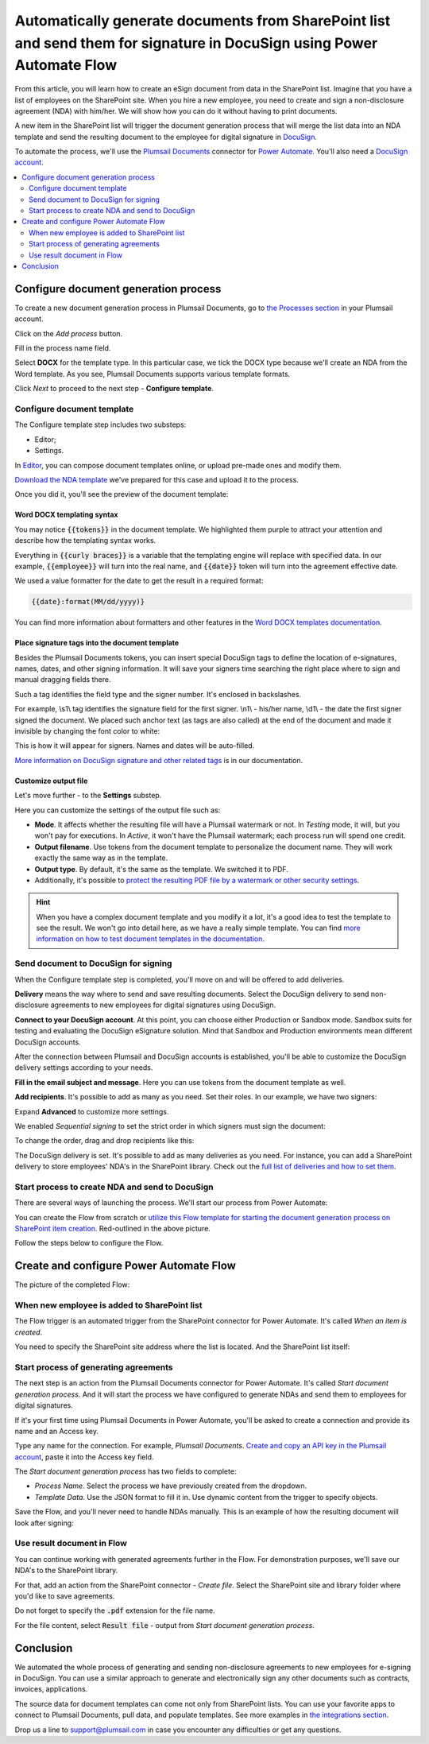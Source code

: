 .. title:: How to create PDF documents from SharePoint list and send them for e-signature with DocuSign

.. meta::
   :description: Generate non-disclosure agreements from the SharePoint list and electronically sign using DocuSign and Plumsail Documents

Automatically generate documents from SharePoint list and send them for signature in DocuSign using Power Automate Flow
===============================================================================================================================================

From this article, you will learn how to create an eSign document from data in the SharePoint list. Imagine that you have a list of employees on the SharePoint site. 
When you hire a new employee, you need to create and sign a non-disclosure agreement (NDA) with him/her. We will show how you can do it without having to print documents. 

.. image:: ../../../_static/img/user-guide/processes/how-tos/employees-list-eversign.png
    :alt: SharePoint list with employees

A new item in the SharePoint list will trigger the document generation process that will merge the list data into an NDA template and send the resulting document to the employee for digital signature in `DocuSign <https://www.docusign.com/>`_.

To automate the process, we'll use the `Plumsail Documents <https://plumsail.com/documents/>`_ connector for `Power Automate <https://flow.microsoft.com/>`_. You'll also need a `DocuSign account <https://account.docusign.com/>`_. 

.. contents::
    :local:
    :depth: 2

Configure document generation process
~~~~~~~~~~~~~~~~~~~~~~~~~~~~~~~~~~~~~

To create a new document generation process in Plumsail Documents, go to `the Processes section <https://auth.plumsail.com/account/Register?ReturnUrl=https://account.plumsail.com/documents/processes/reg>`_ in your Plumsail account.

Click on the *Add process* button.

.. image:: ../../../_static/img/user-guide/processes/how-tos/add-process-button.png
    :alt: add process button

Fill in the process name field. 

Select **DOCX** for the template type. In this particular case, we tick the DOCX type because we'll create an NDA from the Word template. 
As you see, Plumsail Documents supports various template formats.

.. image:: ../../../_static/img/user-guide/processes/how-tos/create-process-docusign.png
    :alt: create a new process

Click *Next* to proceed to the next step - **Configure template**.

Configure document template
---------------------------

The Configure template step includes two substeps:

- Editor;
- Settings.

In `Editor <../../../user-guide/processes/online-editor.html>`_, you can compose document templates online, or upload pre-made ones and modify them. 

`Download the NDA template <../../../_static/files/user-guide/processes/nda-docx-template.docx>`_ we've prepared for this case and upload it to the process.

.. image:: ../../../_static/img/user-guide/processes/how-tos/upload-template-esignature.png
    :alt: upload template file

Once you did it, you'll see the preview of the document template:

.. image:: ../../../_static/img/user-guide/processes/how-tos/docusign-nda-preview.png
    :alt: NDA template preview

Word DOCX templating syntax
***************************

You may notice :code:`{{tokens}}` in the document template. We highlighted them purple to attract your attention and describe how the templating syntax works. 

Everything in :code:`{{curly braces}}` is a variable that the templating engine will replace with specified data. 
In our example, :code:`{{employee}}` will turn into the real name, and :code:`{{date}}` token will turn into the agreement effective date. 

We used a value formatter for the date to get the result in a required format:

.. code:: text

    {{date}:format(MM/dd/yyyy)} 

You can find more information about formatters and other features in the `Word DOCX templates documentation <../../../document-generation/docx/index.html>`_.

Place signature tags into the document template
************************************************
 
Besides the Plumsail Documents tokens, you can insert special DocuSign tags to define the location of e-signatures, names, dates, and other signing information.
It will save your signers time searching the right place where to sign and manual dragging fields there. 

Such a tag identifies the field type and the signer number. It's enclosed in backslashes.

For example, \\s1\\ tag identifies the signature field for the first signer. \\n1\\ - his/her name, \\d1\\ - the date the first signer signed the document. 
We placed such anchor text (as tags are also called) at the end of the document and made it invisible by changing the font color to white:

.. image:: ../../../_static/img/user-guide/processes/how-tos/nda-docusign-tags.png
    :alt: DocuSign anchor text in template

This is how it will appear for signers. Names and dates will be auto-filled.

.. image:: ../../../_static/img/user-guide/processes/how-tos/docusign-anchor-text-nda-result.png
    :alt: DocuSign anchor text result

`More information on DocuSign signature and other related tags <../deliveries/docusign.html#use-signature-and-other-related-tags>`_ is in our documentation.

Customize output file
*********************

Let's move further - to the **Settings** substep.

.. image:: ../../../_static/img/user-guide/processes/how-tos/configure-nda-template-docusign.png
    :alt: settings substep

Here you can customize the settings of the output file such as:

- **Mode**. It affects whether the resulting file will have a Plumsail watermark or not. In *Testing* mode, it will, but you won't pay for executions. In *Active*, it won't have the Plumsail watermark; each process run will spend one credit.
- **Output filename**. Use tokens from the document template to personalize the document name. They will work exactly the same way as in the template. 
- **Output type**. By default, it's the same as the template. We switched it to PDF. 
- Additionally, it's possible to `protect the resulting PDF file by a watermark or other security settings <../configure-settings.html#add-watermark>`_.

.. hint:: When you have a complex document template and you modify it a lot, it's a good idea to test the template to see the result. We won't go into detail here, as we have a really simple template. You can find `more information on how to test document templates in the documentation <../test-template.html>`_.

Send document to DocuSign for signing
-------------------------------------

When the Configure template step is completed, you'll move on and will be offered to add deliveries.

**Delivery** means the way where to send and save resulting documents. Select the DocuSign delivery to send non-disclosure agreements to new employees for digital signatures using DocuSign.

**Connect to your DocuSign account**. At this point, you can choose either Production or Sandbox mode. 
Sandbox suits for testing and evaluating the DocuSign eSignature solution.
Mind that Sandbox and Production environments mean different DocuSign accounts.

.. image:: ../../../_static/img/user-guide/processes/connect-docusign.png
    :alt: connect to DocuSign

After the connection between Plumsail and DocuSign accounts is established, you'll be able to customize the DocuSign delivery settings according to your needs.

**Fill in the email subject and message**. Here you can use tokens from the document template as well. 

**Add recipients**. It's possible to add as many as you need. Set their roles. In our example, we have two signers:

.. image:: ../../../_static/img/user-guide/processes/how-tos/docusign-general-settings.png
    :alt: DocuSign general settings

Expand **Advanced** to customize more settings. 

We enabled *Sequential signing* to set the strict order in which signers must sign the document:

.. image:: ../../../_static/img/user-guide/processes/how-tos/docusign-advanced-settings.png
    :alt: DocuSign advanced settings

To change the order, drag and drop recipients like this:

.. image:: ../../../_static/img/user-guide/processes/docusign-sequental.gif
    :alt: drag and drop recipients to change the sequence of signing

The DocuSign delivery is set. It's possible to add as many deliveries as you need. For instance, you can add a SharePoint delivery to store employees' NDA's in the SharePoint library.
Check out the `full list of deliveries and how to set them <../create-delivery.html#list-of-deliveries>`_.

Start process to create NDA and send to DocuSign
------------------------------------------------

There are several ways of launching the process. We'll start our process from Power Automate:

.. image:: ../../../_static/img/user-guide/processes/how-tos/start-docusign-process.png
    :alt: start process from Power Automate

You can create the Flow from scratch or `utilize this Flow template for starting the document generation process on SharePoint item creation <https://emea.flow.microsoft.com/en-us/galleries/public/templates/e2d159a56b584314b45608be58ef2e3f/when-sharepoint-item-is-created-generate-documents-with-plumsail-documents/>`_. Red-outlined in the above picture.

Follow the steps below to configure the Flow.

Create and configure Power Automate Flow
~~~~~~~~~~~~~~~~~~~~~~~~~~~~~~~~~~~~~~~~~

The picture of the completed Flow:

.. image:: ../../../_static/img/user-guide/processes/how-tos/docusign-flow.png
    :alt: DocuSign completed flow

When new employee is added to SharePoint list
---------------------------------------------

The Flow trigger is an automated trigger from the SharePoint connector for Power Automate. It's called *When an item is created*.

You need to specify the SharePoint site address where the list is located. And the SharePoint list itself:

.. image:: ../../../_static/img/user-guide/processes/how-tos/when-item-created-eversign.png
    :alt: flow triggers on SharePoint item creation

Start process of generating agreements
--------------------------------------

The next step is an action from the Plumsail Documents connector for Power Automate. 
It's called *Start document generation process*. And it will start the process we have configured to generate NDAs and send them to employees for digital signatures.

If it's your first time using Plumsail Documents in Power Automate, you'll be asked to create a connection and provide its name and an Access key.

.. image:: /_static/img/getting-started/create-flow-connection.png
   :alt: Screen of Plumsail Documents

Type any name for the connection. For example, *Plumsail Documents*. `Create and copy an API key in the Plumsail account <https://account.plumsail.com/documents/api-keys>`_, paste it into the Access key field.

The *Start document generation process* has two fields to complete:
 
- *Process Name*. Select the process we have previously created from the dropdown.
- *Template Data*. Use the JSON format to fill it in. Use dynamic content from the trigger to specify objects. 

.. image:: /_static/img/user-guide/processes/how-tos/start-process-from-flow-eversign.png
   :alt: start document generation process

Save the Flow, and you'll never need to handle NDAs manually. This is an example of how the resulting document will look after signing:

.. image:: /_static/img/user-guide/processes/how-tos/signed-nda-docusign.png
   :alt: resulting document signed

Use result document in Flow
---------------------------

You can continue working with generated agreements further in the Flow. For demonstration purposes, we'll save our NDA's to the SharePoint library.

For that, add an action from the SharePoint connector - *Create file*. Select the SharePoint site and library folder where you'd like to save agreements. 

Do not forget to specify the :code:`.pdf` extension for the file name.

For the file content, select :code:`Result file` - output from *Start document generation process*.

.. image:: /_static/img/user-guide/processes/how-tos/sharepoint-save-in-flow.png
   :alt: save resulting document to sharepoint library

Conclusion
~~~~~~~~~~

We automated the whole process of generating and sending non-disclosure agreements to new employees for e-signing in DocuSign.
You can use a similar approach to generate and electronically sign any other documents such as contracts, invoices, applications. 

The source data for document templates can come not only from SharePoint lists. You can use your favorite apps to connect to Plumsail Documents, pull data, and populate templates.
See more examples in `the integrations section <https://plumsail.com/documents/integrations/>`_. 

Drop us a line to `support@plumsail.com <support@plumsail.com>`_ in case you encounter any difficulties or get any questions.








